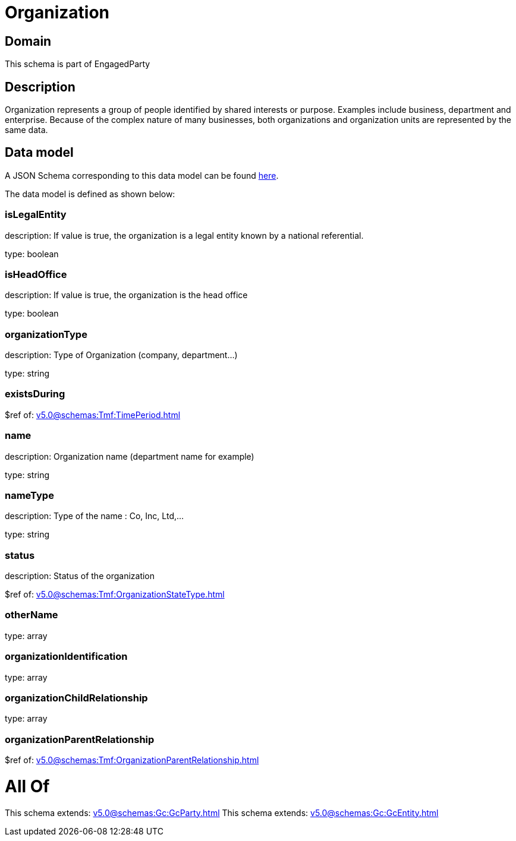 = Organization

[#domain]
== Domain

This schema is part of EngagedParty

[#description]
== Description

Organization represents a group of people identified by shared interests or purpose. Examples include business, department and enterprise. Because of the complex nature of many businesses, both organizations and organization units are represented by the same data.


[#data_model]
== Data model

A JSON Schema corresponding to this data model can be found https://tmforum.org[here].

The data model is defined as shown below:


=== isLegalEntity
description: If value is true, the organization is a legal entity known by a national referential.

type: boolean


=== isHeadOffice
description: If value is true, the organization is the head office

type: boolean


=== organizationType
description: Type of Organization (company, department...)

type: string


=== existsDuring
$ref of: xref:v5.0@schemas:Tmf:TimePeriod.adoc[]


=== name
description: Organization name (department name for example)

type: string


=== nameType
description: Type of the name : Co, Inc, Ltd,…

type: string


=== status
description: Status of the organization

$ref of: xref:v5.0@schemas:Tmf:OrganizationStateType.adoc[]


=== otherName
type: array


=== organizationIdentification
type: array


=== organizationChildRelationship
type: array


=== organizationParentRelationship
$ref of: xref:v5.0@schemas:Tmf:OrganizationParentRelationship.adoc[]


= All Of 
This schema extends: xref:v5.0@schemas:Gc:GcParty.adoc[]
This schema extends: xref:v5.0@schemas:Gc:GcEntity.adoc[]
